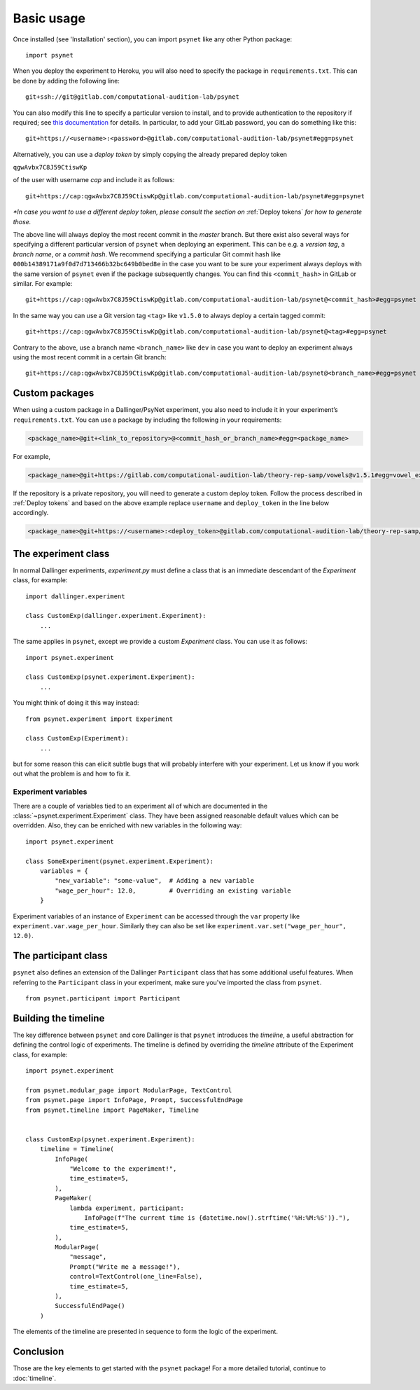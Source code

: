 ===========
Basic usage
===========

Once installed (see 'Installation' section), you can import ``psynet`` like any other Python package:

::

    import psynet

When you deploy the experiment to Heroku, you will also need to specify the package in ``requirements.txt``.
This can be done by adding the following line:

::

    git+ssh://git@gitlab.com/computational-audition-lab/psynet

You can also modify this line to specify a particular version to install,
and to provide authentication to the repository if required;
see `this documentation <https://dallinger.readthedocs.io/en/latest/private_repo.html>`_
for details.
In particular, to add your GitLab password, you can do something like this:

::

    git+https://<username>:<password>@gitlab.com/computational-audition-lab/psynet#egg=psynet

Alternatively, you can use a *deploy token* by simply copying the already prepared deploy token

``qgwAvbx7C8J59CtiswKp``

of the user with username *cap* and include it as follows:

::

    git+https://cap:qgwAvbx7C8J59CtiswKp@gitlab.com/computational-audition-lab/psynet#egg=psynet

*\*In case you want to use a different deploy token, please consult the section on* :ref:`Deploy tokens` *for how to generate those.*

The above line will always deploy the most recent commit in the `master` branch. But there exist also several ways for specifying a different particular version of ``psynet`` when deploying an experiment. This can be e.g. a *version tag*, a *branch name*, or a *commit hash*. We recommend specifying a particular Git commit hash like ``000b14389171a9f0d7d713466b32bc649b0bed8e`` in the case you want to be sure your experiment always deploys with the same version of ``psynet`` even if the package subsequently changes. You can find this ``<commit_hash>`` in GitLab or similar. For example:

::

    git+https://cap:qgwAvbx7C8J59CtiswKp@gitlab.com/computational-audition-lab/psynet@<commit_hash>#egg=psynet

In the same way you can use a Git version tag ``<tag>`` like ``v1.5.0`` to always deploy a certain tagged commit:

::

    git+https://cap:qgwAvbx7C8J59CtiswKp@gitlab.com/computational-audition-lab/psynet@<tag>#egg=psynet

Contrary to the above, use a branch name ``<branch_name>`` like ``dev`` in case you want to deploy an experiment always using the most recent commit in a certain Git branch:

::

    git+https://cap:qgwAvbx7C8J59CtiswKp@gitlab.com/computational-audition-lab/psynet@<branch_name>#egg=psynet

Custom packages
---------------

When using a custom package in a Dallinger/PsyNet experiment, you also need to include it in your experiment’s ``requirements.txt``. You can use a package by including the following in your requirements:

.. code-block:: console

  <package_name>@git+<link_to_repository>@<commit_hash_or_branch_name>#egg=<package_name>

For example,

.. code-block:: console

  <package_name>@git+https://gitlab.com/computational-audition-lab/theory-rep-samp/vowels@v1.5.1#egg=vowel_extract

If the repository is a private repository, you will need to generate a custom deploy token. Follow the process described in :ref:`Deploy tokens` and based on the above example replace ``username`` and ``deploy_token`` in the line below accordingly.

.. code-block:: console

  <package_name>@git+https://<username>:<deploy_token>@gitlab.com/computational-audition-lab/theory-rep-samp/vowels@v1.5.1#egg=vowel_extract

The experiment class
--------------------

In normal Dallinger experiments, `experiment.py` must define a class that is an immediate descendant
of the `Experiment` class, for example:

::

    import dallinger.experiment

    class CustomExp(dallinger.experiment.Experiment):
        ...

The same applies in ``psynet``, except we provide a custom `Experiment` class.
You can use it as follows:

::

    import psynet.experiment

    class CustomExp(psynet.experiment.Experiment):
        ...


You might think of doing it this way instead:

::

    from psynet.experiment import Experiment

    class CustomExp(Experiment):
        ...

but for some reason this can elicit subtle bugs that will
probably interfere with your experiment.
Let us know if you work out what the problem is and how to fix it.


Experiment variables
~~~~~~~~~~~~~~~~~~~~

There are a couple of variables tied to an experiment all of which are documented
in the :class:`~psynet.experiment.Experiment` class. They have been assigned reasonable default values which can be
overridden. Also, they can be enriched with new variables in the following way:

::

    import psynet.experiment

    class SomeExperiment(psynet.experiment.Experiment):
        variables = {
            "new_variable": "some-value",  # Adding a new variable
            "wage_per_hour": 12.0,         # Overriding an existing variable
        }

Experiment variables of an instance of ``Experiment`` can be accessed through the ``var`` property like
``experiment.var.wage_per_hour``. Similarly they can also be set like ``experiment.var.set("wage_per_hour", 12.0)``.


The participant class
---------------------

``psynet`` also defines an extension of the Dallinger ``Participant`` class
that has some additional useful features. When referring to the ``Participant``
class in your experiment, make sure you've imported the class from ``psynet``.

::

    from psynet.participant import Participant


Building the timeline
---------------------

The key difference between ``psynet`` and core Dallinger is that
``psynet`` introduces the *timeline*, a useful abstraction for
defining the control logic of experiments.
The timeline is defined by overriding the `timeline` attribute
of the Experiment class, for example:

::

    import psynet.experiment

    from psynet.modular_page import ModularPage, TextControl
    from psynet.page import InfoPage, Prompt, SuccessfulEndPage
    from psynet.timeline import PageMaker, Timeline


    class CustomExp(psynet.experiment.Experiment):
        timeline = Timeline(
            InfoPage(
                "Welcome to the experiment!",
                time_estimate=5,
            ),
            PageMaker(
                lambda experiment, participant:
                    InfoPage(f"The current time is {datetime.now().strftime('%H:%M:%S')}."),
                time_estimate=5,
            ),
            ModularPage(
                "message",
                Prompt("Write me a message!"),
                control=TextControl(one_line=False),
                time_estimate=5,
            ),
            SuccessfulEndPage()
        )

The elements of the timeline are presented in sequence to form the logic of the experiment.

Conclusion
----------

Those are the key elements to get started with the ``psynet`` package!
For a more detailed tutorial, continue to :doc:`timeline`.
